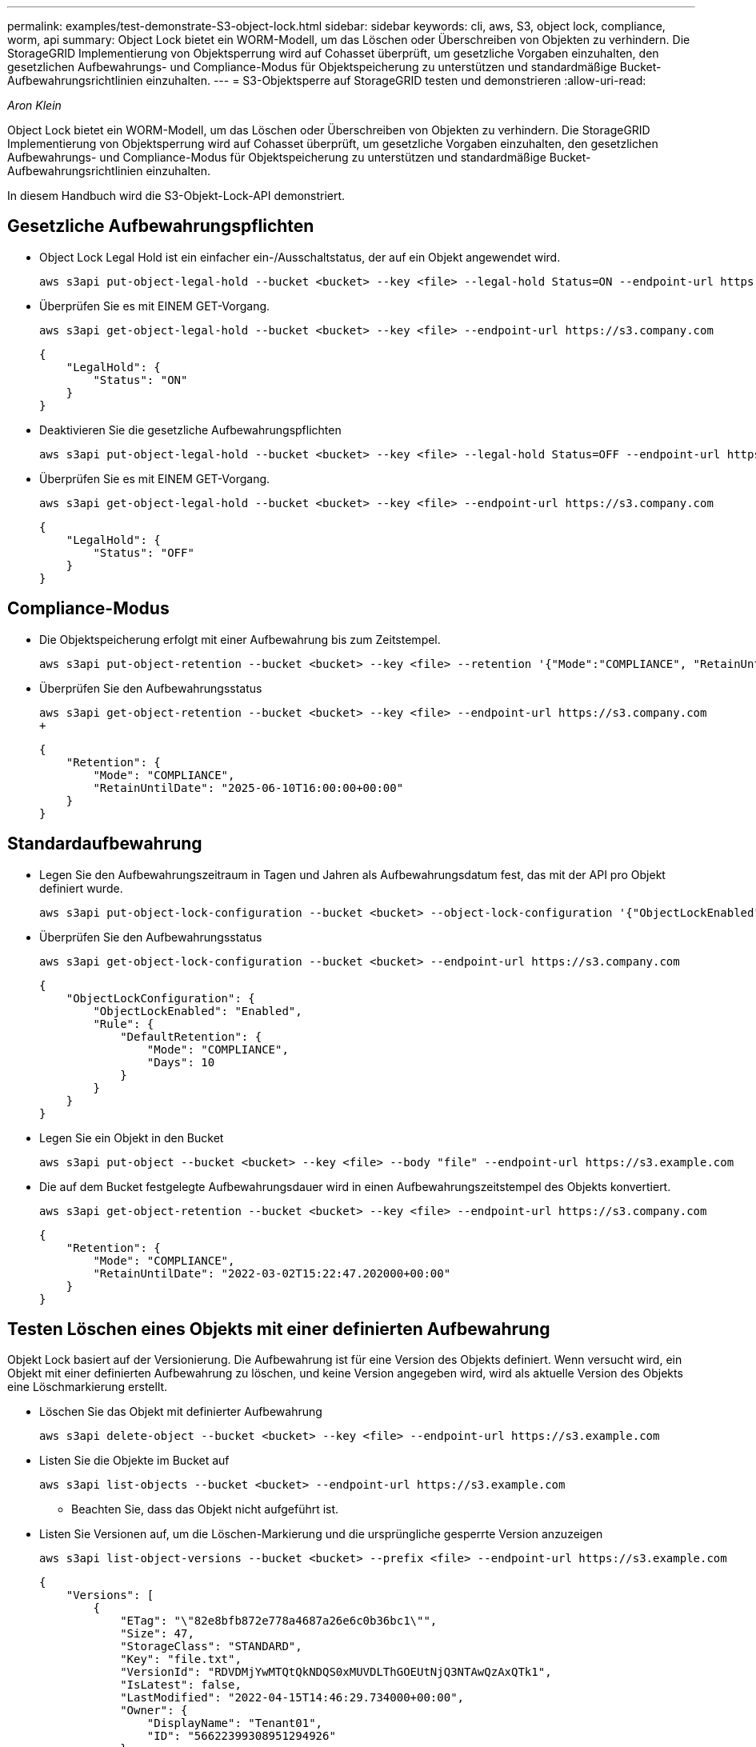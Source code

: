 ---
permalink: examples/test-demonstrate-S3-object-lock.html 
sidebar: sidebar 
keywords: cli, aws, S3, object lock, compliance, worm, api 
summary: Object Lock bietet ein WORM-Modell, um das Löschen oder Überschreiben von Objekten zu verhindern. Die StorageGRID Implementierung von Objektsperrung wird auf Cohasset überprüft, um gesetzliche Vorgaben einzuhalten, den gesetzlichen Aufbewahrungs- und Compliance-Modus für Objektspeicherung zu unterstützen und standardmäßige Bucket-Aufbewahrungsrichtlinien einzuhalten. 
---
= S3-Objektsperre auf StorageGRID testen und demonstrieren
:allow-uri-read: 


_Aron Klein_

[role="lead"]
Object Lock bietet ein WORM-Modell, um das Löschen oder Überschreiben von Objekten zu verhindern. Die StorageGRID Implementierung von Objektsperrung wird auf Cohasset überprüft, um gesetzliche Vorgaben einzuhalten, den gesetzlichen Aufbewahrungs- und Compliance-Modus für Objektspeicherung zu unterstützen und standardmäßige Bucket-Aufbewahrungsrichtlinien einzuhalten.

In diesem Handbuch wird die S3-Objekt-Lock-API demonstriert.



== Gesetzliche Aufbewahrungspflichten

* Object Lock Legal Hold ist ein einfacher ein-/Ausschaltstatus, der auf ein Objekt angewendet wird.
+
[source, console]
----
aws s3api put-object-legal-hold --bucket <bucket> --key <file> --legal-hold Status=ON --endpoint-url https://s3.company.com
----
* Überprüfen Sie es mit EINEM GET-Vorgang.
+
[source, console]
----
aws s3api get-object-legal-hold --bucket <bucket> --key <file> --endpoint-url https://s3.company.com
----
+
[listing]
----
{
    "LegalHold": {
        "Status": "ON"
    }
}
----
* Deaktivieren Sie die gesetzliche Aufbewahrungspflichten
+
[source, console]
----
aws s3api put-object-legal-hold --bucket <bucket> --key <file> --legal-hold Status=OFF --endpoint-url https://s3.company.com
----
* Überprüfen Sie es mit EINEM GET-Vorgang.
+
[source, console]
----
aws s3api get-object-legal-hold --bucket <bucket> --key <file> --endpoint-url https://s3.company.com
----
+
[listing]
----
{
    "LegalHold": {
        "Status": "OFF"
    }
}
----




== Compliance-Modus

* Die Objektspeicherung erfolgt mit einer Aufbewahrung bis zum Zeitstempel.
+
[source, console]
----
aws s3api put-object-retention --bucket <bucket> --key <file> --retention '{"Mode":"COMPLIANCE", "RetainUntilDate": "2025-06-10T16:00:00"}' --endpoint-url https://s3.company.com
----
* Überprüfen Sie den Aufbewahrungsstatus
+
[source, console]
----
aws s3api get-object-retention --bucket <bucket> --key <file> --endpoint-url https://s3.company.com
+
----
+
[listing]
----
{
    "Retention": {
        "Mode": "COMPLIANCE",
        "RetainUntilDate": "2025-06-10T16:00:00+00:00"
    }
}
----




== Standardaufbewahrung

* Legen Sie den Aufbewahrungszeitraum in Tagen und Jahren als Aufbewahrungsdatum fest, das mit der API pro Objekt definiert wurde.
+
[source, console]
----
aws s3api put-object-lock-configuration --bucket <bucket> --object-lock-configuration '{"ObjectLockEnabled": "Enabled", "Rule": { "DefaultRetention": { "Mode": "COMPLIANCE", "Days": 10 }}}' --endpoint-url https://s3.company.com
----
* Überprüfen Sie den Aufbewahrungsstatus
+
[source, console]
----
aws s3api get-object-lock-configuration --bucket <bucket> --endpoint-url https://s3.company.com
----
+
[listing]
----
{
    "ObjectLockConfiguration": {
        "ObjectLockEnabled": "Enabled",
        "Rule": {
            "DefaultRetention": {
                "Mode": "COMPLIANCE",
                "Days": 10
            }
        }
    }
}
----
* Legen Sie ein Objekt in den Bucket
+
[source, console]
----
aws s3api put-object --bucket <bucket> --key <file> --body "file" --endpoint-url https://s3.example.com
----
* Die auf dem Bucket festgelegte Aufbewahrungsdauer wird in einen Aufbewahrungszeitstempel des Objekts konvertiert.
+
[source, console]
----
aws s3api get-object-retention --bucket <bucket> --key <file> --endpoint-url https://s3.company.com
----
+
[listing]
----
{
    "Retention": {
        "Mode": "COMPLIANCE",
        "RetainUntilDate": "2022-03-02T15:22:47.202000+00:00"
    }
}
----




== Testen Löschen eines Objekts mit einer definierten Aufbewahrung

Objekt Lock basiert auf der Versionierung. Die Aufbewahrung ist für eine Version des Objekts definiert. Wenn versucht wird, ein Objekt mit einer definierten Aufbewahrung zu löschen, und keine Version angegeben wird, wird als aktuelle Version des Objekts eine Löschmarkierung erstellt.

* Löschen Sie das Objekt mit definierter Aufbewahrung
+
[source, console]
----
aws s3api delete-object --bucket <bucket> --key <file> --endpoint-url https://s3.example.com
----
* Listen Sie die Objekte im Bucket auf
+
[source, console]
----
aws s3api list-objects --bucket <bucket> --endpoint-url https://s3.example.com
----
+
** Beachten Sie, dass das Objekt nicht aufgeführt ist.


* Listen Sie Versionen auf, um die Löschen-Markierung und die ursprüngliche gesperrte Version anzuzeigen
+
[source, console]
----
aws s3api list-object-versions --bucket <bucket> --prefix <file> --endpoint-url https://s3.example.com
----
+
[listing]
----
{
    "Versions": [
        {
            "ETag": "\"82e8bfb872e778a4687a26e6c0b36bc1\"",
            "Size": 47,
            "StorageClass": "STANDARD",
            "Key": "file.txt",
            "VersionId": "RDVDMjYwMTQtQkNDQS0xMUVDLThGOEUtNjQ3NTAwQzAxQTk1",
            "IsLatest": false,
            "LastModified": "2022-04-15T14:46:29.734000+00:00",
            "Owner": {
                "DisplayName": "Tenant01",
                "ID": "56622399308951294926"
            }
        }
    ],
    "DeleteMarkers": [
        {
            "Owner": {
                "DisplayName": "Tenant01",
                "ID": "56622399308951294926"
            },
            "Key": "file01.txt",
            "VersionId": "QjVDQzgzOTAtQ0FGNi0xMUVDLThFMzgtQ0RGMjAwQjk0MjM1",
            "IsLatest": true,
            "LastModified": "2022-05-03T15:35:50.248000+00:00"
        }
    ]
}
----
* Löschen Sie die gesperrte Version des Objekts
+
[source, console]
----
aws s3api delete-object  --bucket <bucket> --key <file> --version-id "<VersionId>" --endpoint-url https://s3.example.com
----
+
[listing]
----
An error occurred (AccessDenied) when calling the DeleteObject operation: Access Denied
----

